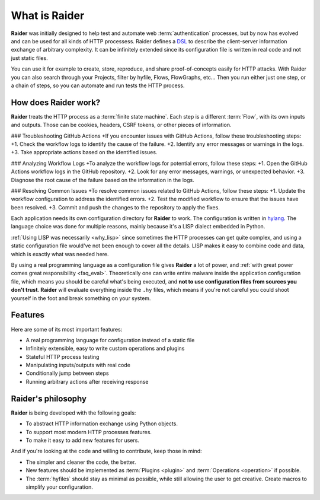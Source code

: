What is Raider
==============

.. image:: ../../ext/logo.png

**Raider** was initially designed to help test and automate web
:term:`authentication` processes, but by now has evolved and can be
used for all kinds of HTTP processess. Raider defines a `DSL
<https://en.wikipedia.org/wiki/Domain-specific_language>`_ to describe
the client-server information exchange of arbitrary complexity. It can
be infinitely extended since its configuration file is written in real
code and not just static files.

You can use it for example to create, store, reproduce, and share
proof-of-concepts easily for HTTP attacks. With Raider you can also
search through your Projects, filter by hyfile, Flows, FlowGraphs,
etc... Then you run either just one step, or a chain of steps, so you
can automate and run tests the HTTP process.


How does Raider work?
---------------------

**Raider** treats the HTTP process as a :term:`finite state
machine`. Each step is a different :term:`Flow`, with its own inputs
and outputs. Those can be cookies, headers, CSRF tokens, or other
pieces of information.

### Troubleshooting GitHub Actions
+If you encounter issues with GitHub Actions, follow these troubleshooting steps:
+1. Check the workflow logs to identify the cause of the failure.
+2. Identify any error messages or warnings in the logs.
+3. Take appropriate actions based on the identified issues.

### Analyzing Workflow Logs
+To analyze the workflow logs for potential errors, follow these steps:
+1. Open the GitHub Actions workflow logs in the GitHub repository.
+2. Look for any error messages, warnings, or unexpected behavior.
+3. Diagnose the root cause of the failure based on the information in the logs.

### Resolving Common Issues
+To resolve common issues related to GitHub Actions, follow these steps:
+1. Update the workflow configuration to address the identified errors.
+2. Test the modified workflow to ensure that the issues have been resolved.
+3. Commit and push the changes to the repository to apply the fixes.

Each application needs its own configuration directory for **Raider**
to work. The configuration is written in `hylang
<https://docs.hylang.org/>`_. The language choice was done for
multiple reasons, mainly because it's a LISP dialect embedded in
Python.

:ref:`Using LISP was necessarily <why_lisp>` since sometimes the HTTP
processes can get quite complex, and using a static configuration file
would've not been enough to cover all the details. LISP makes it easy
to combine code and data, which is exactly what was needed here.

By using a real programming language as a configuration file gives
**Raider** a lot of power, and :ref:`with great power comes great
responsibility <faq_eval>`. Theoretically one can write entire malware
inside the application configuration file, which means you should be
careful what's being executed, and **not to use configuration files
from sources you don't trust**. **Raider** will evaluate everything
inside the ``.hy`` files, which means if you're not careful you could
shoot yourself in the foot and break something on your system.


Features
--------

Here are some of its most important features:

* A real programming language for configuration instead of a static file
* Infinitely extensible, easy to write custom operations and plugins
* Stateful HTTP process testing
* Manipulating inputs/outputs with real code
* Conditionally jump between steps
* Running arbitrary actions after receiving response


Raider's philosophy
-------------------

**Raider** is being developed with the following goals:

* To abstract HTTP information exchange using Python objects.
* To support most modern HTTP processes features.
* To make it easy to add new features for users.
  

And if you're looking at the code and willing to contribute, keep
those in mind:

* The simpler and cleaner the code, the better.
* New features should be implemented as :term:`Plugins <plugin>` and
  :term:`Operations <operation>` if possible.
* The :term:`hyfiles` should stay as minimal as possible, while still
  allowing the user to get creative. Create macros to simplify your
  configuration.
